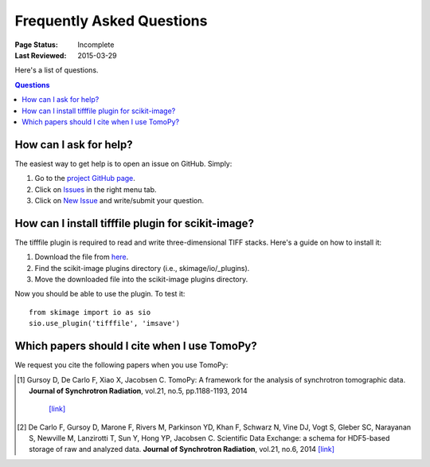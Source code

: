 ==========================
Frequently Asked Questions
==========================

:Page Status: Incomplete
:Last Reviewed: 2015-03-29


Here's a list of questions.

.. contents:: Questions
   :local:
   

How can I ask for help?
=======================

The easiest way to get help is to open an issue on GitHub. Simply:

1. Go to the `project GitHub page <https://github.com/dgursoy/tomopy>`_.

2. Click on `Issues <https://github.com/dgursoy/tomopy/issues>`_ 
   in the right menu tab.

3. Click on `New Issue <https://github.com/dgursoy/tomopy/issues/new>`_ 
   and write/submit your question.


How can I install tifffile plugin for scikit-image?
===================================================

The tifffile plugin is required to read and write 
three-dimensional TIFF stacks. Here's a guide on how to 
install it:

1. Download the file from 
   `here <http://www.lfd.uci.edu/~gohlke/code/tifffile.py>`_.

2. Find the scikit-image plugins directory (i.e., skimage/io/_plugins).
   
3. Move the downloaded file into the scikit-image plugins directory.

Now you should be able to use the plugin. To test it::

    from skimage import io as sio
    sio.use_plugin('tifffile', 'imsave')
   

Which papers should I cite when I use TomoPy?
===============================================

We request you cite the following papers when you use TomoPy:

.. [#] Gursoy D, De Carlo F, Xiao X, Jacobsen C. 
   TomoPy: A framework for the analysis of synchrotron tomographic data. 
   **Journal of Synchrotron Radiation**, vol.21, no.5, pp.1188-1193, 2014
    `[link] <http://dx.doi.org/10.1107/S1600577514013939>`_

.. [#] De Carlo F, Gursoy D, Marone F, Rivers M, Parkinson YD, Khan F, Schwarz N, Vine DJ, Vogt S, Gleber SC, Narayanan S, Newville M, Lanzirotti T, Sun Y, Hong YP, Jacobsen C. 
    Scientific Data Exchange: a schema for HDF5-based storage of raw and analyzed data. 
    **Journal of Synchrotron Radiation**, vol.21, no.6, 2014 
    `[link] <http://dx.doi.org/10.1107/S160057751401604X>`_
